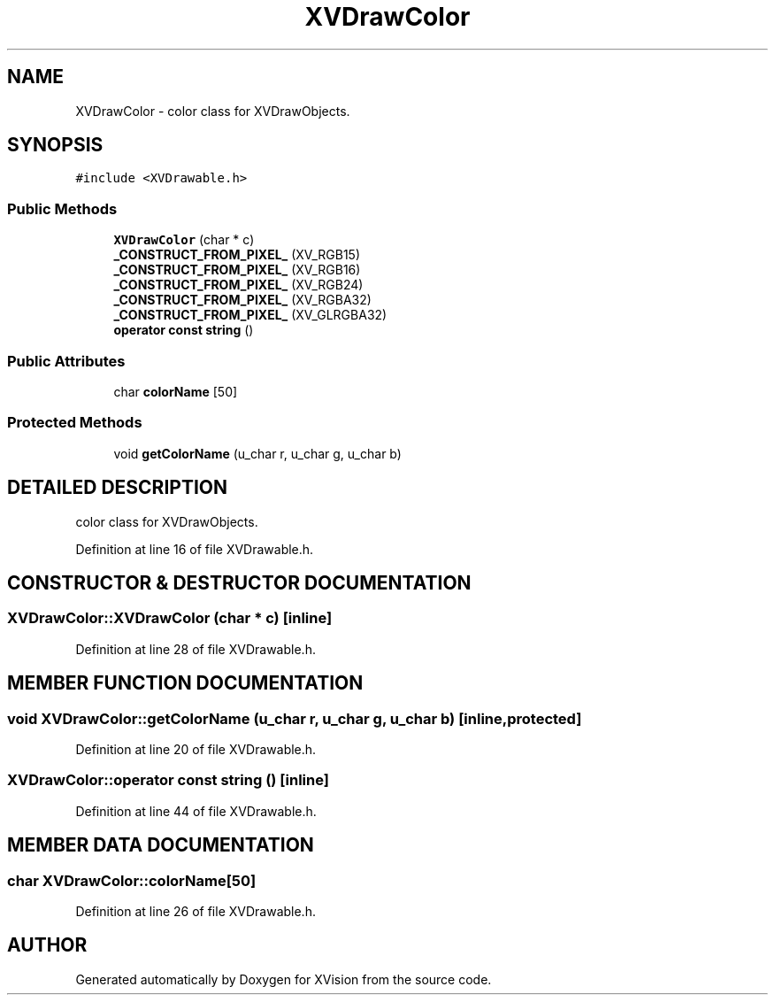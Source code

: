 .TH XVDrawColor 3 "26 Oct 2007" "XVision" \" -*- nroff -*-
.ad l
.nh
.SH NAME
XVDrawColor \- color class for XVDrawObjects. 
.SH SYNOPSIS
.br
.PP
\fC#include <XVDrawable.h>\fR
.PP
.SS Public Methods

.in +1c
.ti -1c
.RI "\fBXVDrawColor\fR (char * c)"
.br
.ti -1c
.RI "\fB_CONSTRUCT_FROM_PIXEL_\fR (XV_RGB15)"
.br
.ti -1c
.RI "\fB_CONSTRUCT_FROM_PIXEL_\fR (XV_RGB16)"
.br
.ti -1c
.RI "\fB_CONSTRUCT_FROM_PIXEL_\fR (XV_RGB24)"
.br
.ti -1c
.RI "\fB_CONSTRUCT_FROM_PIXEL_\fR (XV_RGBA32)"
.br
.ti -1c
.RI "\fB_CONSTRUCT_FROM_PIXEL_\fR (XV_GLRGBA32)"
.br
.ti -1c
.RI "\fBoperator const string\fR ()"
.br
.in -1c
.SS Public Attributes

.in +1c
.ti -1c
.RI "char \fBcolorName\fR [50]"
.br
.in -1c
.SS Protected Methods

.in +1c
.ti -1c
.RI "void \fBgetColorName\fR (u_char r, u_char g, u_char b)"
.br
.in -1c
.SH DETAILED DESCRIPTION
.PP 
color class for XVDrawObjects.
.PP
Definition at line 16 of file XVDrawable.h.
.SH CONSTRUCTOR & DESTRUCTOR DOCUMENTATION
.PP 
.SS XVDrawColor::XVDrawColor (char * c)\fC [inline]\fR
.PP
Definition at line 28 of file XVDrawable.h.
.SH MEMBER FUNCTION DOCUMENTATION
.PP 
.SS void XVDrawColor::getColorName (u_char r, u_char g, u_char b)\fC [inline, protected]\fR
.PP
Definition at line 20 of file XVDrawable.h.
.SS XVDrawColor::operator const string ()\fC [inline]\fR
.PP
Definition at line 44 of file XVDrawable.h.
.SH MEMBER DATA DOCUMENTATION
.PP 
.SS char XVDrawColor::colorName[50]
.PP
Definition at line 26 of file XVDrawable.h.

.SH AUTHOR
.PP 
Generated automatically by Doxygen for XVision from the source code.